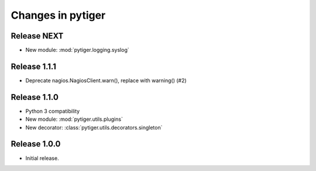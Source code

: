 ******************
Changes in pytiger
******************

Release NEXT
============

* New module: :mod:`pytiger.logging.syslog`

Release 1.1.1
=============

* Deprecate nagios.NagiosClient.warn(), replace with warning() (#2)

Release 1.1.0
==============

* Python 3 compatibility
* New module: :mod:`pytiger.utils.plugins`
* New decorator: :class:`pytiger.utils.decorators.singleton`

Release 1.0.0
=============

* Initial release.
